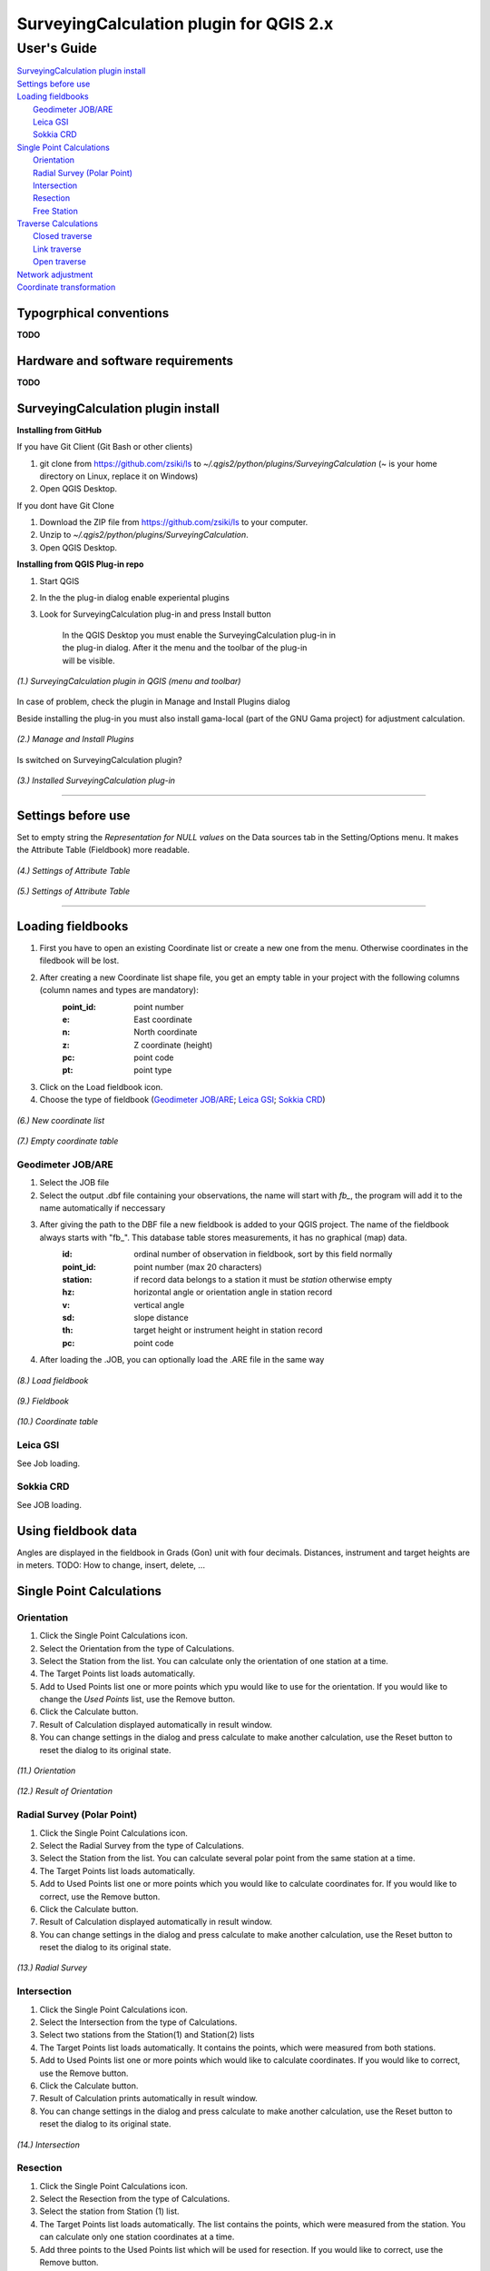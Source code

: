 ========================================
SurveyingCalculation plugin for QGIS 2.x
========================================
User's Guide
------------

| `SurveyingCalculation plugin install`_
| `Settings before use`_
| `Loading fieldbooks`_
|   `Geodimeter JOB/ARE`_
|   `Leica GSI`_
|   `Sokkia CRD`_
    
| `Single Point Calculations`_
|   `Orientation`_
|   `Radial Survey (Polar Point)`_
|   `Intersection`_
|   `Resection`_
|   `Free Station`_
| `Traverse Calculations`_
|   `Closed traverse`_
|   `Link traverse`_
|   `Open traverse`_
| `Network adjustment`_
| `Coordinate transformation`_

Typogrphical conventions
::::::::::::::::::::::::

**TODO**

Hardware and software requirements
::::::::::::::::::::::::::::::::::

**TODO**

SurveyingCalculation plugin install
:::::::::::::::::::::::::::::::::::

**Installing from GitHub**

If you have Git Client (Git Bash or other clients)

#. git clone from https://github.com/zsiki/ls to *~/.qgis2/python/plugins/SurveyingCalculation* (~ is your home directory on Linux, replace it on Windows)
#. Open QGIS Desktop.

If you dont have Git Clone

#. Download the ZIP file from https://github.com/zsiki/ls to your computer.
#. Unzip to *~/.qgis2/python/plugins/SurveyingCalculation*.
#. Open QGIS Desktop.

**Installing from QGIS Plug-in repo**

#. Start QGIS
#. In the the plug-in dialog enable experiental plugins
#. Look for SurveyingCalculation plug-in and press Install button

    | In the QGIS Desktop you must enable the SurveyingCalculation plug-in in 
    | the plug-in dialog. After it the menu and the toolbar of the plug-in
    | will be visible.

.. figure:: images/01.jpg
   :scale: 80 %
   :align: center

   *(1.) SurveyingCalculation plugin in QGIS (menu and toolbar)*


In case of problem, check the plugin in Manage and Install Plugins dialog

Beside installing the plug-in you must also install gama-local (part of the GNU
Gama project) for adjustment calculation.
    
.. figure:: images/02.jpg
   :scale: 80 %
   :align: center

   *(2.) Manage and Install Plugins*
       

Is switched on SurveyingCalculation plugin?

.. figure:: images/03.jpg
   :scale: 80 %
   :align: center

   *(3.) Installed SurveyingCalculation plug-in*

---------------------------------------------

Settings before use
:::::::::::::::::::
Set to empty string the *Representation for NULL values* on the Data sources
tab in the Setting/Options menu. It makes the Attribute Table (Fieldbook) more
readable.

.. figure:: images/04.jpg
   :scale: 80 %
   :align: center

   *(4.) Settings of Attribute Table*


.. figure:: images/05.jpg
   :scale: 80 %
   :align: center

   *(5.) Settings of Attribute Table*

---------------------------------------------

Loading fieldbooks
::::::::::::::::::

#. First you have to open an existing Coordinate list or create a new one from the menu. Otherwise coordinates in the filedbook will be lost.
#. After creating a new Coordinate list shape file, you get an empty table in your project with the following columns (column names and types are mandatory):
        :point_id:    point number
        :e:           East coordinate
        :n:           North coordinate
        :z:           Z coordinate (height)
        :pc:          point code
        :pt:          point type
#. Click on the Load fieldbook icon.
#. Choose the type of fieldbook (`Geodimeter JOB/ARE`_; `Leica GSI`_; `Sokkia CRD`_)


.. figure:: images/06.jpg
   :scale: 80 %
   :align: center

   *(6.) New coordinate list*


.. figure:: images/07.jpg
   :scale: 80 %
   :align: center

   *(7.) Empty coordinate table*


Geodimeter JOB/ARE
++++++++++++++++++
#. Select the JOB file
#. Select the output .dbf file containing your observations, the name will start with *fb_*, the program will add it to the name automatically if neccessary
#. After giving the path to the DBF file a new fieldbook is added to your QGIS project. The name of the fieldbook always starts with "fb\_". This database table stores measurements, it has no graphical (map) data.
        :id:          ordinal number of observation in fieldbook, sort by this field normally
        :point_id:    point number (max 20 characters)
        :station:     if record data belongs to a station it must be *station* otherwise empty
        :hz:          horizontal angle or orientation angle in station record
        :v:           vertical angle
        :sd:          slope distance
        :th:          target height or instrument height in station record
        :pc:          point code
#. After loading the .JOB, you can optionally load the .ARE file in the same way

.. figure:: images/08.jpg
   :scale: 80 %
   :align: center

   *(8.) Load fieldbook*


.. figure:: images/09.jpg
   :scale: 80 %
   :align: center

   *(9.) Fieldbook*


.. figure:: images/10.jpg
   :scale: 80 %
   :align: center

   *(10.) Coordinate table*

   
Leica GSI
+++++++++

See Job loading.

Sokkia CRD
++++++++++

See JOB loading.

Using fieldbook data
::::::::::::::::::::

Angles are displayed in the fieldbook in Grads (Gon) unit with four decimals.
Distances, instrument and target heights are in meters.
TODO: How to change, insert, delete, ...

Single Point Calculations
:::::::::::::::::::::::::

Orientation
+++++++++++
#. Click the Single Point Calculations icon.
#. Select the Orientation from the type of Calculations.
#. Select the Station from the list. You can calculate only the orientation of one station at a time.
#. The Target Points list loads automatically.
#. Add to Used Points list one or more points which ypu would like to use for the orientation. If you would like to change the *Used Points* list, use the Remove button.
#. Click the Calculate button.
#. Result of Calculation displayed automatically in result window.
#. You can change settings in the dialog and press calculate to make another calculation, use the Reset button to reset the dialog to its original state.

.. figure:: images/11.jpg
   :scale: 80 %
   :align: center    

   *(11.) Orientation*
       

.. figure:: images/12.jpg
   :scale: 80 %
   :align: center

   *(12.) Result of Orientation*


Radial Survey (Polar Point)
+++++++++++++++++++++++++++
#. Click the Single Point Calculations icon.
#. Select the Radial Survey from the type of Calculations.
#. Select the Station from the list. You can calculate several polar point from the same station at a time.
#. The Target Points list loads automatically.
#. Add to Used Points list one or more points which you would like to calculate coordinates for. If you would like to correct, use the Remove button.
#. Click the Calculate button.
#. Result of Calculation displayed automatically in result window.
#. You can change settings in the dialog and press calculate to make another calculation, use the Reset button to reset the dialog to its original state.

.. figure:: images/13.jpg
   :scale: 80 %
   :align: center

   *(13.) Radial Survey*


Intersection
++++++++++++
#. Click the Single Point Calculations icon.
#. Select the Intersection from the type of Calculations.
#. Select two stations from the Station(1) and Station(2) lists
#. The Target Points list loads automatically. It contains the points, which were measured from both stations.
#. Add to Used Points list one or more points which would like to calculate coordinates. If you would like to correct, use the Remove button.
#. Click the Calculate button.
#. Result of Calculation prints automatically in result window.
#. You can change settings in the dialog and press calculate to make another calculation, use the Reset button to reset the dialog to its original state.

.. figure:: images/14.jpg
   :scale: 80 %
   :align: center

   *(14.) Intersection*


Resection
+++++++++
#. Click the Single Point Calculations icon.
#. Select the Resection from the type of Calculations.
#. Select the station from Station (1) list.
#. The Target Points list loads automatically. The list contains the points, which were measured from the station. You can calculate only one station coordinates at a time.
#. Add three points to the Used Points list which will be used for resection. If you would like to correct, use the Remove button.
#. Click the Calculate button.
#. Result of Calculation prints automatically in result window.
#. You can change settings in the dialog and press calculate to make another calculation, use the Reset button to reset the dialog to its original state.

.. figure:: images/15.jpg
   :scale: 80 %
   :align: center
       
   *(15.) Resection*

       
Free Station
++++++++++++



Traverse Calculations
:::::::::::::::::::::


Closed traverse
+++++++++++++++


Link traverse
+++++++++++++


Open traverse
+++++++++++++


Network adjustment
::::::::::::::::::






Coordinate transformation
:::::::::::::::::::::::::


       
       
       
       
